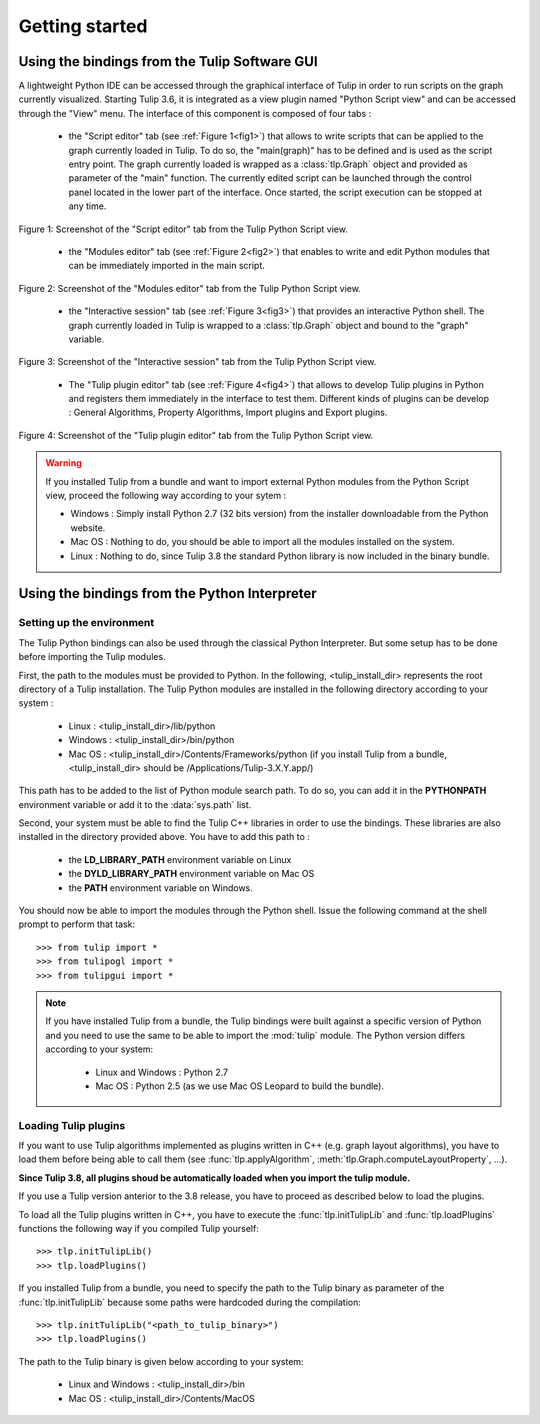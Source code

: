 .. py:currentmodule:: tulip

Getting started
===============

.. _usingBindingsInTulipGUI:

Using the bindings from the Tulip Software GUI
-----------------------------------------------

A lightweight Python IDE can be accessed through the graphical interface of Tulip in order to run scripts on
the graph currently visualized. Starting Tulip 3.6, it is integrated as a view plugin named "Python Script view"
and can be accessed through the "View" menu. The interface of this component is composed of four tabs :

        * the "Script editor" tab (see :ref:`Figure 1<fig1>`) that allows to write scripts that can be applied to the
	  graph currently loaded in Tulip. To do so, the "main(graph)" has to be defined
          and is used as the script entry point. The graph currently loaded is wrapped 
          as a :class:`tlp.Graph` object and provided as parameter of the "main" function.
	  The currently edited script can be launched through the control panel located
          in the lower part of the interface. Once started, the script execution can be
          stopped at any time.

.. _fig1:
.. figure:: pythonScriptViewGUI1.png
   :align: center

   Figure 1: Screenshot of the "Script editor" tab from the Tulip Python Script view.

        * the "Modules editor" tab (see :ref:`Figure 2<fig2>`) that enables to write and edit
	  Python modules that can be immediately imported in the main script.

.. _fig2:
.. figure:: pythonScriptViewGUI2.png
   :align: center

   Figure 2: Screenshot of the "Modules editor" tab from the Tulip Python Script view.

        * the "Interactive session" tab (see :ref:`Figure 3<fig3>`) that provides an interactive
          Python shell. The graph currently loaded in Tulip is wrapped to a :class:`tlp.Graph`
          object and bound to the "graph" variable.

.. _fig3:
.. figure:: pythonScriptViewGUI3.png
   :align: center

   Figure 3: Screenshot of the "Interactive session" tab from the Tulip Python Script view.

       * The "Tulip plugin editor" tab (see :ref:`Figure 4<fig4>`) that allows to develop Tulip plugins in Python and registers them immediately in the interface to test them.
         Different kinds of plugins can be develop : General Algorithms, Property Algorithms, Import plugins and Export plugins. 

.. _fig4:
.. figure:: pythonScriptViewGUI4.png
   :align: center

   Figure 4: Screenshot of the "Tulip plugin editor" tab from the Tulip Python Script view.

.. warning:: If you installed Tulip from a bundle and want to import external Python modules from the Python Script view, proceed the following way according to your sytem :

      * Windows : Simply install Python 2.7 (32 bits version) from the installer downloadable from the Python website.

      * Mac OS : Nothing to do, you should be able to import all the modules installed on the system.

      * Linux : Nothing to do, since Tulip 3.8 the standard Python library is now included in the binary bundle.

.. _usingBindingsInShell:

Using the bindings from the Python Interpreter
----------------------------------------------

Setting up the environment
^^^^^^^^^^^^^^^^^^^^^^^^^^

The Tulip Python bindings can also be used through the classical Python Interpreter. But some setup has to be done
before importing the Tulip modules.

First, the path to the modules must be provided to Python.
In the following, <tulip_install_dir> represents the root directory of a Tulip installation.
The Tulip Python modules are installed in the following directory according to your system :

        * Linux : <tulip_install_dir>/lib/python

        * Windows : <tulip_install_dir>/bin/python

        * Mac OS : <tulip_install_dir>/Contents/Frameworks/python (if you install Tulip from a bundle, <tulip_install_dir> should be /Applications/Tulip-3.X.Y.app/)

This path has to be added to the list of Python module search path. To do so, you can add it in the **PYTHONPATH**
environment variable or add it to the :data:`sys.path` list.	

Second, your system must be able to find the Tulip C++ libraries in order to use the bindings. These libraries are
also installed in the directory provided above. You have to add this path to :
	
	* the **LD_LIBRARY_PATH** environment variable on Linux

	* the **DYLD_LIBRARY_PATH** environment variable on Mac OS

	* the **PATH** environment variable on Windows.

You should now be able to import the modules through the Python shell. Issue the following command
at the shell prompt to perform that task::

	>>> from tulip import *
        >>> from tulipogl import *
        >>> from tulipgui import *

.. note:: 
  If you have installed Tulip from a bundle, the Tulip bindings were built against a specific version of Python 
  and you need to use the same to be able to import the :mod:`tulip` module. The Python version differs according to your system:

	* Linux and Windows : Python 2.7

	* Mac OS : Python 2.5  (as we use Mac OS Leopard to build the bundle). 

.. _loading-plugins:

Loading Tulip plugins
^^^^^^^^^^^^^^^^^^^^^

If you want to use Tulip algorithms implemented as plugins written in C++ (e.g. graph layout algorithms),
you have to load them before being able to call them (see :func:`tlp.applyAlgorithm`, :meth:`tlp.Graph.computeLayoutProperty`, ...).

**Since Tulip 3.8, all plugins shoud be automatically loaded when you import the tulip module.**

If you use a Tulip version anterior to the 3.8 release, you have to proceed as described below to load the plugins.

To load all the Tulip plugins written in C++, you have to execute the :func:`tlp.initTulipLib` and :func:`tlp.loadPlugins` functions
the following way if you compiled Tulip yourself::
	
        >>> tlp.initTulipLib()
	>>> tlp.loadPlugins()

If you installed Tulip from a bundle, you need to specify the path to the Tulip binary as parameter of the :func:`tlp.initTulipLib` because some paths were hardcoded during the compilation::

	>>> tlp.initTulipLib("<path_to_tulip_binary>")
	>>> tlp.loadPlugins()

The path to the Tulip binary is given below according to your system:

        * Linux and Windows : <tulip_install_dir>/bin

	* Mac OS : <tulip_install_dir>/Contents/MacOS
